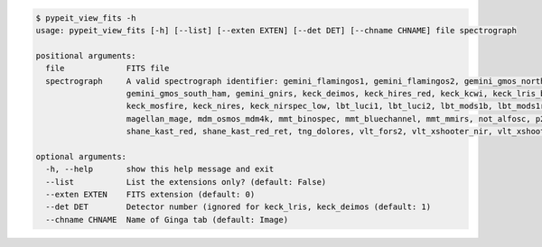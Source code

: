 .. code-block:: console

    $ pypeit_view_fits -h
    usage: pypeit_view_fits [-h] [--list] [--exten EXTEN] [--det DET] [--chname CHNAME] file spectrograph
    
    positional arguments:
      file             FITS file
      spectrograph     A valid spectrograph identifier: gemini_flamingos1, gemini_flamingos2, gemini_gmos_north_e2v, gemini_gmos_north_ham, gemini_gmos_north_ham_ns,
                       gemini_gmos_south_ham, gemini_gnirs, keck_deimos, keck_hires_red, keck_kcwi, keck_lris_blue, keck_lris_blue_orig, keck_lris_red, keck_lris_red_orig,
                       keck_mosfire, keck_nires, keck_nirspec_low, lbt_luci1, lbt_luci2, lbt_mods1b, lbt_mods1r, lbt_mods2b, lbt_mods2r, magellan_fire, magellan_fire_long,
                       magellan_mage, mdm_osmos_mdm4k, mmt_binospec, mmt_bluechannel, mmt_mmirs, not_alfosc, p200_dbsp_blue, p200_dbsp_red, p200_tspec, shane_kast_blue,
                       shane_kast_red, shane_kast_red_ret, tng_dolores, vlt_fors2, vlt_xshooter_nir, vlt_xshooter_uvb, vlt_xshooter_vis, wht_isis_blue, wht_isis_red
    
    optional arguments:
      -h, --help       show this help message and exit
      --list           List the extensions only? (default: False)
      --exten EXTEN    FITS extension (default: 0)
      --det DET        Detector number (ignored for keck_lris, keck_deimos (default: 1)
      --chname CHNAME  Name of Ginga tab (default: Image)
    